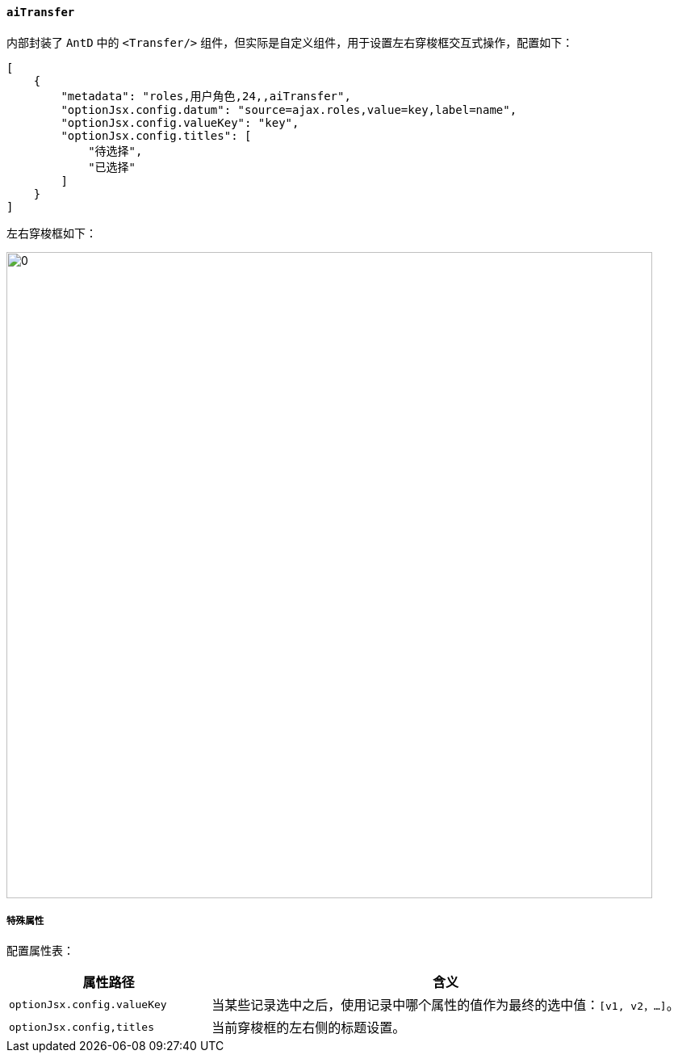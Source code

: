 ifndef::imagesdir[:imagesdir: ../images]
:data-uri:
:table-caption!:

==== `aiTransfer`

内部封装了 `AntD` 中的 `<Transfer/>` 组件，但实际是自定义组件，用于设置左右穿梭框交互式操作，配置如下：

[source,json]
----
[
    {
        "metadata": "roles,用户角色,24,,aiTransfer",
        "optionJsx.config.datum": "source=ajax.roles,value=key,label=name",
        "optionJsx.config.valueKey": "key",
        "optionJsx.config.titles": [
            "待选择",
            "已选择"
        ]
    }
]
----

左右穿梭框如下：

image:exp-input-transfer.png[0,800]

===== 特殊属性

配置属性表：

[options="header",cols="3,7"]
|====
|属性路径|含义
|`optionJsx.config.valueKey`|当某些记录选中之后，使用记录中哪个属性的值作为最终的选中值：`[v1, v2，...]`。
|`optionJsx.config,titles`|当前穿梭框的左右侧的标题设置。
|====

